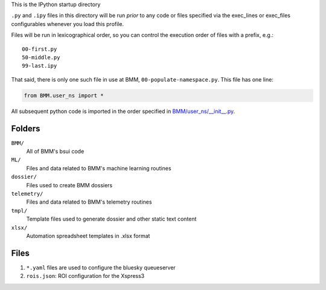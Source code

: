 This is the IPython startup directory

``.py`` and ``.ipy`` files in this directory will be run *prior* to any code or files specified
via the exec_lines or exec_files configurables whenever you load this profile.

Files will be run in lexicographical order, so you can control the execution order of files
with a prefix, e.g.::

    00-first.py
    50-middle.py
    99-last.ipy

That said, there is only one such file in use at BMM,
``00-populate-namespace.py``.  This file has one line:

.. sourcecode:: python

   from BMM.user_ns import *


All subsequent python code is imported in the order specified in
`BMM/user_ns/__init__.py <BMM/user_ns/__init__.py>`_.

Folders
=======

``BMM/``
  All of BMM's bsui code

``ML/``
  Files and data related to BMM's machine learning routines

``dossier/``
  Files used to create BMM dossiers

``telemetry/``
  Files and data related to BMM's telemetry routines

``tmpl/``
  Template files used to generate dossier and other static text content

``xlsx/``
  Automation spreadsheet templates in .xlsx format


Files
=====

#. ``*.yaml`` files are used to configure the bluesky queueserver

#. ``rois.json``: ROI configuration for the Xspress3



